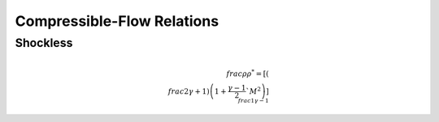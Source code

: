 Compressible-Flow Relations 
==========

Shockless 
----------

.. math:: \\frac{\rho}{\rho^{*}} = \left[\left(\\frac{2}{\gamma + 1}\right)\left(1 + \frac{\gamma -1}{2}`M^{2}\right)\right]^{\\frac{1}{\gamma - 1}}

